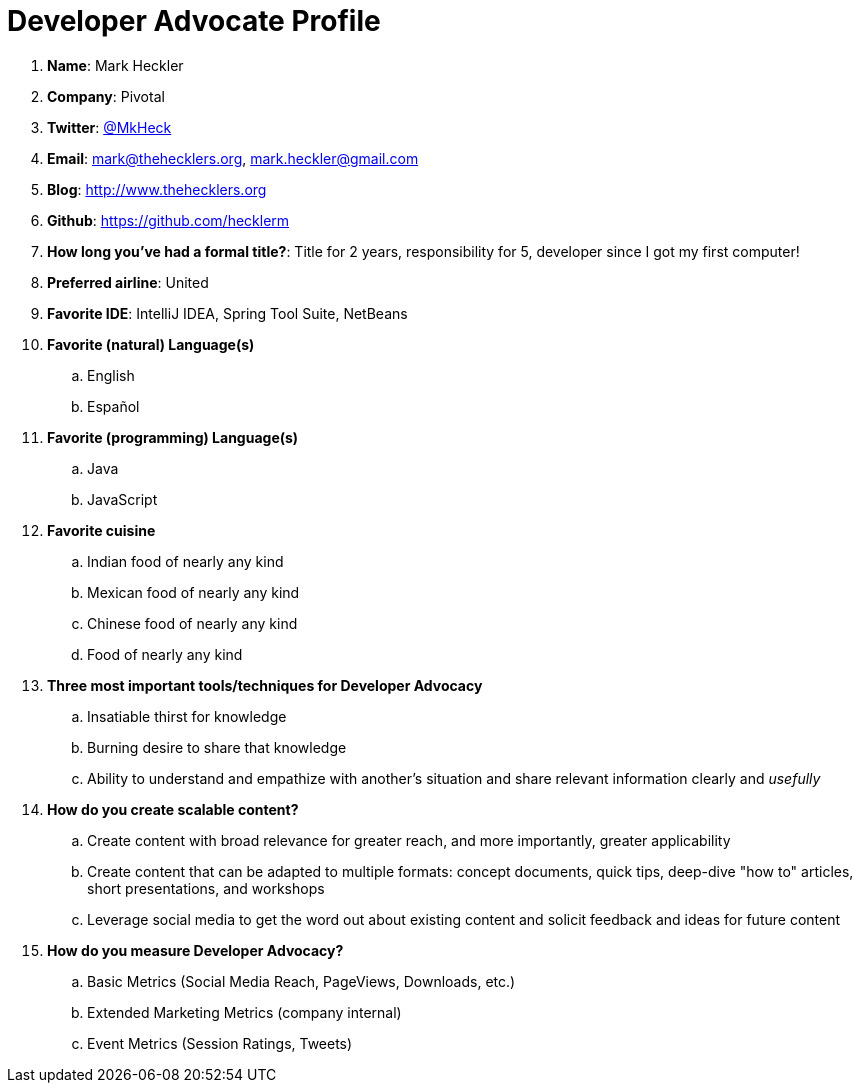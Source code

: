 = Developer Advocate Profile

. *Name*: Mark Heckler
. *Company*: Pivotal
. *Twitter*: https://twitter.com/MkHeck[@MkHeck]
. *Email*: mark@thehecklers.org, mark.heckler@gmail.com
. *Blog*: http://www.thehecklers.org[http://www.thehecklers.org]
. *Github*: https://github.com/hecklerm[https://github.com/hecklerm]
. *How long you've had a formal title?*: Title for 2 years, responsibility for 5, developer since I got my first computer!
. *Preferred airline*: United
. *Favorite IDE*: IntelliJ IDEA, Spring Tool Suite, NetBeans
. *Favorite (natural) Language(s)*
.. English
.. Español
. *Favorite (programming) Language(s)*
.. Java
.. JavaScript
. *Favorite cuisine*
.. Indian food of nearly any kind
.. Mexican food of nearly any kind
.. Chinese food of nearly any kind
.. Food of nearly any kind
. *Three most important tools/techniques for Developer Advocacy*
.. Insatiable thirst for knowledge
.. Burning desire to share that knowledge
.. Ability to understand and empathize with another's situation and share relevant information clearly and _usefully_
. *How do you create scalable content?*
.. Create content with broad relevance for greater reach, and more importantly, greater applicability
.. Create content that can be adapted to multiple formats: concept documents, quick tips, deep-dive "how to" articles, short presentations, and workshops
.. Leverage social media to get the word out about existing content and solicit feedback and ideas for future content
. *How do you measure Developer Advocacy?*
.. Basic Metrics (Social Media Reach, PageViews, Downloads, etc.)
.. Extended Marketing Metrics (company internal)
.. Event Metrics (Session Ratings, Tweets)
